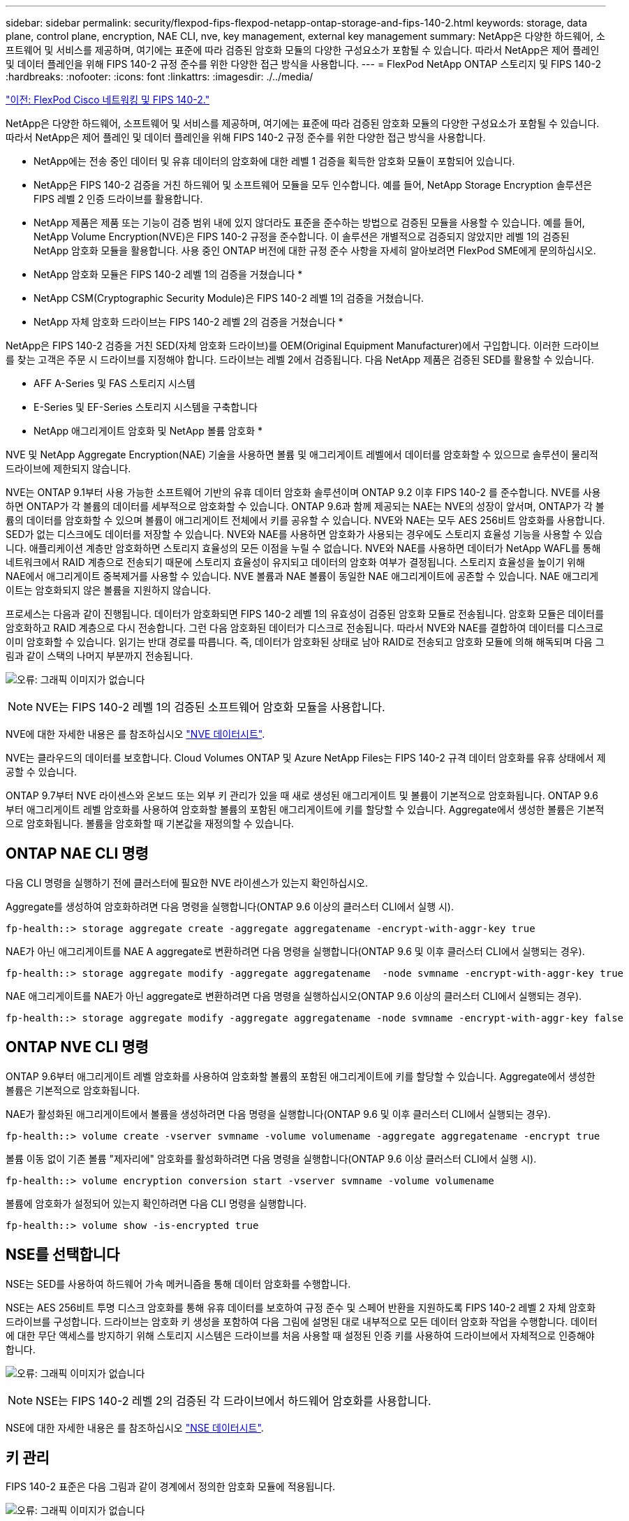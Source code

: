 ---
sidebar: sidebar 
permalink: security/flexpod-fips-flexpod-netapp-ontap-storage-and-fips-140-2.html 
keywords: storage, data plane, control plane, encryption, NAE CLI, nve, key management, external key management 
summary: NetApp은 다양한 하드웨어, 소프트웨어 및 서비스를 제공하며, 여기에는 표준에 따라 검증된 암호화 모듈의 다양한 구성요소가 포함될 수 있습니다. 따라서 NetApp은 제어 플레인 및 데이터 플레인을 위해 FIPS 140-2 규정 준수를 위한 다양한 접근 방식을 사용합니다. 
---
= FlexPod NetApp ONTAP 스토리지 및 FIPS 140-2
:hardbreaks:
:nofooter: 
:icons: font
:linkattrs: 
:imagesdir: ./../media/


link:flexpod-fips-flexpod-cisco-networking-and-fips-140-2.html["이전: FlexPod Cisco 네트워킹 및 FIPS 140-2."]

NetApp은 다양한 하드웨어, 소프트웨어 및 서비스를 제공하며, 여기에는 표준에 따라 검증된 암호화 모듈의 다양한 구성요소가 포함될 수 있습니다. 따라서 NetApp은 제어 플레인 및 데이터 플레인을 위해 FIPS 140-2 규정 준수를 위한 다양한 접근 방식을 사용합니다.

* NetApp에는 전송 중인 데이터 및 유휴 데이터의 암호화에 대한 레벨 1 검증을 획득한 암호화 모듈이 포함되어 있습니다.
* NetApp은 FIPS 140-2 검증을 거친 하드웨어 및 소프트웨어 모듈을 모두 인수합니다. 예를 들어, NetApp Storage Encryption 솔루션은 FIPS 레벨 2 인증 드라이브를 활용합니다.
* NetApp 제품은 제품 또는 기능이 검증 범위 내에 있지 않더라도 표준을 준수하는 방법으로 검증된 모듈을 사용할 수 있습니다. 예를 들어, NetApp Volume Encryption(NVE)은 FIPS 140-2 규정을 준수합니다. 이 솔루션은 개별적으로 검증되지 않았지만 레벨 1의 검증된 NetApp 암호화 모듈을 활용합니다. 사용 중인 ONTAP 버전에 대한 규정 준수 사항을 자세히 알아보려면 FlexPod SME에게 문의하십시오.


* NetApp 암호화 모듈은 FIPS 140-2 레벨 1의 검증을 거쳤습니다 *

* NetApp CSM(Cryptographic Security Module)은 FIPS 140-2 레벨 1의 검증을 거쳤습니다.


* NetApp 자체 암호화 드라이브는 FIPS 140-2 레벨 2의 검증을 거쳤습니다 *

NetApp은 FIPS 140-2 검증을 거친 SED(자체 암호화 드라이브)를 OEM(Original Equipment Manufacturer)에서 구입합니다. 이러한 드라이브를 찾는 고객은 주문 시 드라이브를 지정해야 합니다. 드라이브는 레벨 2에서 검증됩니다. 다음 NetApp 제품은 검증된 SED를 활용할 수 있습니다.

* AFF A-Series 및 FAS 스토리지 시스템
* E-Series 및 EF-Series 스토리지 시스템을 구축합니다


* NetApp 애그리게이트 암호화 및 NetApp 볼륨 암호화 *

NVE 및 NetApp Aggregate Encryption(NAE) 기술을 사용하면 볼륨 및 애그리게이트 레벨에서 데이터를 암호화할 수 있으므로 솔루션이 물리적 드라이브에 제한되지 않습니다.

NVE는 ONTAP 9.1부터 사용 가능한 소프트웨어 기반의 유휴 데이터 암호화 솔루션이며 ONTAP 9.2 이후 FIPS 140-2 를 준수합니다. NVE를 사용하면 ONTAP가 각 볼륨의 데이터를 세부적으로 암호화할 수 있습니다. ONTAP 9.6과 함께 제공되는 NAE는 NVE의 성장이 앞서며, ONTAP가 각 볼륨의 데이터를 암호화할 수 있으며 볼륨이 애그리게이트 전체에서 키를 공유할 수 있습니다. NVE와 NAE는 모두 AES 256비트 암호화를 사용합니다. SED가 없는 디스크에도 데이터를 저장할 수 있습니다. NVE와 NAE를 사용하면 암호화가 사용되는 경우에도 스토리지 효율성 기능을 사용할 수 있습니다. 애플리케이션 계층만 암호화하면 스토리지 효율성의 모든 이점을 누릴 수 없습니다. NVE와 NAE를 사용하면 데이터가 NetApp WAFL를 통해 네트워크에서 RAID 계층으로 전송되기 때문에 스토리지 효율성이 유지되고 데이터의 암호화 여부가 결정됩니다. 스토리지 효율성을 높이기 위해 NAE에서 애그리게이트 중복제거를 사용할 수 있습니다. NVE 볼륨과 NAE 볼륨이 동일한 NAE 애그리게이트에 공존할 수 있습니다. NAE 애그리게이트는 암호화되지 않은 볼륨을 지원하지 않습니다.

프로세스는 다음과 같이 진행됩니다. 데이터가 암호화되면 FIPS 140-2 레벨 1의 유효성이 검증된 암호화 모듈로 전송됩니다. 암호화 모듈은 데이터를 암호화하고 RAID 계층으로 다시 전송합니다. 그런 다음 암호화된 데이터가 디스크로 전송됩니다. 따라서 NVE와 NAE를 결합하여 데이터를 디스크로 이미 암호화할 수 있습니다. 읽기는 반대 경로를 따릅니다. 즉, 데이터가 암호화된 상태로 남아 RAID로 전송되고 암호화 모듈에 의해 해독되며 다음 그림과 같이 스택의 나머지 부분까지 전송됩니다.

image:flexpod-fips-image3.png["오류: 그래픽 이미지가 없습니다"]


NOTE: NVE는 FIPS 140-2 레벨 1의 검증된 소프트웨어 암호화 모듈을 사용합니다.

NVE에 대한 자세한 내용은 를 참조하십시오 https://www.netapp.com/us/media/ds-3899.pdf["NVE 데이터시트"^].

NVE는 클라우드의 데이터를 보호합니다. Cloud Volumes ONTAP 및 Azure NetApp Files는 FIPS 140-2 규격 데이터 암호화를 유휴 상태에서 제공할 수 있습니다.

ONTAP 9.7부터 NVE 라이센스와 온보드 또는 외부 키 관리가 있을 때 새로 생성된 애그리게이트 및 볼륨이 기본적으로 암호화됩니다. ONTAP 9.6부터 애그리게이트 레벨 암호화를 사용하여 암호화할 볼륨의 포함된 애그리게이트에 키를 할당할 수 있습니다. Aggregate에서 생성한 볼륨은 기본적으로 암호화됩니다. 볼륨을 암호화할 때 기본값을 재정의할 수 있습니다.



== ONTAP NAE CLI 명령

다음 CLI 명령을 실행하기 전에 클러스터에 필요한 NVE 라이센스가 있는지 확인하십시오.

Aggregate를 생성하여 암호화하려면 다음 명령을 실행합니다(ONTAP 9.6 이상의 클러스터 CLI에서 실행 시).

....
fp-health::> storage aggregate create -aggregate aggregatename -encrypt-with-aggr-key true
....
NAE가 아닌 애그리게이트를 NAE A aggregate로 변환하려면 다음 명령을 실행합니다(ONTAP 9.6 및 이후 클러스터 CLI에서 실행되는 경우).

....
fp-health::> storage aggregate modify -aggregate aggregatename  -node svmname -encrypt-with-aggr-key true
....
NAE 애그리게이트를 NAE가 아닌 aggregate로 변환하려면 다음 명령을 실행하십시오(ONTAP 9.6 이상의 클러스터 CLI에서 실행되는 경우).

....
fp-health::> storage aggregate modify -aggregate aggregatename -node svmname -encrypt-with-aggr-key false
....


== ONTAP NVE CLI 명령

ONTAP 9.6부터 애그리게이트 레벨 암호화를 사용하여 암호화할 볼륨의 포함된 애그리게이트에 키를 할당할 수 있습니다. Aggregate에서 생성한 볼륨은 기본적으로 암호화됩니다.

NAE가 활성화된 애그리게이트에서 볼륨을 생성하려면 다음 명령을 실행합니다(ONTAP 9.6 및 이후 클러스터 CLI에서 실행되는 경우).

....
fp-health::> volume create -vserver svmname -volume volumename -aggregate aggregatename -encrypt true
....
볼륨 이동 없이 기존 볼륨 "제자리에" 암호화를 활성화하려면 다음 명령을 실행합니다(ONTAP 9.6 이상 클러스터 CLI에서 실행 시).

....
fp-health::> volume encryption conversion start -vserver svmname -volume volumename
....
볼륨에 암호화가 설정되어 있는지 확인하려면 다음 CLI 명령을 실행합니다.

....
fp-health::> volume show -is-encrypted true
....


== NSE를 선택합니다

NSE는 SED를 사용하여 하드웨어 가속 메커니즘을 통해 데이터 암호화를 수행합니다.

NSE는 AES 256비트 투명 디스크 암호화를 통해 유휴 데이터를 보호하여 규정 준수 및 스페어 반환을 지원하도록 FIPS 140-2 레벨 2 자체 암호화 드라이브를 구성합니다. 드라이브는 암호화 키 생성을 포함하여 다음 그림에 설명된 대로 내부적으로 모든 데이터 암호화 작업을 수행합니다. 데이터에 대한 무단 액세스를 방지하기 위해 스토리지 시스템은 드라이브를 처음 사용할 때 설정된 인증 키를 사용하여 드라이브에서 자체적으로 인증해야 합니다.

image:flexpod-fips-image4.png["오류: 그래픽 이미지가 없습니다"]


NOTE: NSE는 FIPS 140-2 레벨 2의 검증된 각 드라이브에서 하드웨어 암호화를 사용합니다.

NSE에 대한 자세한 내용은 를 참조하십시오 https://www.netapp.com/us/media/ds-3213-en.pdf["NSE 데이터시트"^].



== 키 관리

FIPS 140-2 표준은 다음 그림과 같이 경계에서 정의한 암호화 모듈에 적용됩니다.

image:flexpod-fips-image5.png["오류: 그래픽 이미지가 없습니다"]

키 관리자는 ONTAP에서 사용하는 모든 암호화 키를 추적합니다. NSE SED는 키 관리자를 사용하여 NSE SED의 인증 키를 설정합니다. 키 관리자를 사용할 때 NVE와 NAE의 결합된 솔루션은 소프트웨어 암호화 모듈, 암호화 키 및 키 관리자로 구성됩니다. NVE는 각 볼륨에 대해 키 관리자가 저장하는 고유한 XTS-AES 256 데이터 암호화 키를 사용합니다. 데이터 볼륨에 사용되는 키는 해당 클러스터의 데이터 볼륨에 고유하며 암호화된 볼륨이 생성될 때 생성됩니다. 마찬가지로 NAE 볼륨은 집합당 고유한 XTS-AES 256 데이터 암호화 키를 사용하며 키 관리자도 이 암호화 키를 저장합니다. NAE 키는 암호화된 Aggregate가 생성될 때 생성됩니다. ONTAP는 키를 미리 생성하거나 다시 사용하거나 일반 텍스트로 표시하지 않습니다. 키는 키 관리자에 의해 저장 및 보호됩니다.



== 외부 키 관리자 지원

ONTAP 9.3부터 외부 키 관리자는 NVE 솔루션과 NSE 솔루션 모두에서 지원됩니다. FIPS 140-2 표준은 특정 공급업체의 구현에 사용되는 암호화 모듈에 적용됩니다. 대부분의 경우 FlexPod 및 ONTAP 고객은 에 따라 다음 검증 중 하나를 사용합니다 http://mysupport.netapp.com/matrix["NetApp 상호 운용성 매트릭스"^]) 주요 관리자:

* Gemalto 또는 SafeNet AT
* 보메트릭(목요일)
* IBM SKLM
* Utimaco(이전의 Microfocus, HPE)


NSE 및 NVMe SED 인증 키는 업계 표준 OASIS KMIP(Key Management Interoperability Protocol)를 사용하여 외부 키 관리자에 백업됩니다. 스토리지 시스템, 드라이브 및 키 관리자만이 키에 액세스할 수 있으며, 보안 도메인 외부로 드라이브를 이동하면 드라이브 잠금을 해제할 수 없으므로 데이터 유출을 방지할 수 있습니다. 외부 키 관리자는 NVE 볼륨 암호화 키와 NAE 애그리게이트 암호화 키도 저장합니다. 컨트롤러와 디스크가 더 이상 외부 키 관리자에 액세스할 수 없는 경우, NVE 및 NAE 볼륨은 액세스할 수 없으며 해독할 수 없습니다.

다음 명령 예에서는 외부 키 관리자가 SVM(Store Virtual Machine)의 vmname1"에 사용하는 서버 목록에 두 개의 키 관리 서버를 추가합니다.

....
fp-health::> security key-manager external add-servers -vserver svmname1 -key-servers 10.0.0.20:15690, 10.0.0.21:15691
....
ONTAP는 멀티테넌시 시나리오에서 FlexPod 데이터 센터를 사용 중인 경우 SVM 레벨에서 보안상의 이유로 테넌시를 제공하여 사용자를 지원합니다.

외부 키 관리자 목록을 확인하려면 다음 CLI 명령을 실행합니다.

....
fp-health::> security key-manager external show
....


== 이중 암호화를 위한 암호화 결합(계층화된 방어)

데이터에 대한 액세스를 격리하고 데이터를 항상 보호해야 하는 경우 NSE SED를 네트워크 또는 패브릭 수준 암호화와 결합할 수 있습니다. NSE SED는 관리자가 상위 수준 암호화를 구성하거나 잘못 구성하는 경우 백스톱처럼 작동합니다. 두 개의 개별 암호화 계층의 경우 NSE SED를 NVE 및 NAE와 결합할 수 있습니다.



== NetApp ONTAP 클러스터 전체에서 데이터 제어 플레인 FIPS 모드를 지원합니다

NetApp ONTAP 데이터 관리 소프트웨어에는 고객을 위해 추가 보안 수준을 인스턴스화하는 FIPS 모드 구성이 있습니다. 이 FIPS 모드는 컨트롤 평면에만 적용됩니다. FIPS 모드가 활성화되면 FIPS 140-2의 주요 요소에 따라 전송 계층 보안 v1(TLSv1) 및 SSLv3이 비활성화되고 TLS v1.1 및 TLS v1.2만 활성화됩니다.


NOTE: FIPS 모드의 ONTAP 클러스터 전체 제어 창은 FIPS 140-2 레벨 1을 준수합니다. 클러스터 전체 FIPS 모드는 NCSM에서 제공하는 소프트웨어 기반 암호화 모듈을 사용합니다.

클러스터 전체 컨트롤 플레인을 위한 FIPS 140-2 규정 준수 모드는 ONTAP의 모든 제어 인터페이스를 보호합니다. 기본적으로 FIPS 140-2 전용 모드는 비활성화되어 있지만 '보안 구성 수정' 명령에 대해 'is-FIPS-enabled' 매개 변수를 'true'로 설정하여 이 모드를 활성화할 수 있습니다.

ONTAP 클러스터에서 FIPS 모드를 활성화하려면 다음 명령을 실행합니다.

....
fp-health::> security config modify -interface SSL -is-fips-enabled true
....
SSL FIPS 모드가 활성화되면 ONTAP에서 외부 클라이언트 또는 ONTAP 외부의 서버 구성 요소로의 SSL 통신은 SSL을 위해 FIPS 컴플레인 암호화를 사용합니다.

전체 클러스터에 대해 FIPS 상태를 표시하려면 다음 명령을 실행합니다.

....
fp-health::> set advanced
fp-health::*> security config modify -interface SSL -is-fips-enabled true
....
link:flexpod-fips-solution-benefits-of-flexpod-converged-infrastructure.html["다음으로, FlexPod 통합 인프라의 솔루션 이점에 대해 알아보십시오."]

